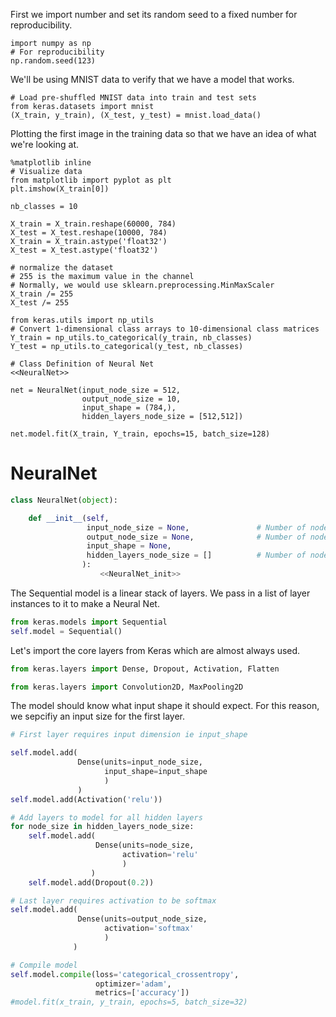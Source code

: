 

First we import number and set its random seed to a fixed number for reproducibility.
#+BEGIN_SRC ipython :session
import numpy as np
# For reproducibility
np.random.seed(123)
#+END_SRC

#+RESULTS:
: # Out[10]:

We'll be using MNIST data to verify that we have a model that works.
#+BEGIN_SRC ipython :session
# Load pre-shuffled MNIST data into train and test sets
from keras.datasets import mnist
(X_train, y_train), (X_test, y_test) = mnist.load_data()
#+END_SRC

#+RESULTS:
: # Out[12]:

Plotting the first image in the training data so that we have an idea of what we're looking at.
#+BEGIN_SRC ipython :session :results raw drawer
%matplotlib inline
# Visualize data
from matplotlib import pyplot as plt
plt.imshow(X_train[0])
#+END_SRC

#+RESULTS:
:RESULTS:
# Out[16]:
: <matplotlib.image.AxesImage at 0x7fd819e84780>
[[file:./obipy-resources/16918aTw.png]]
:END:

#+BEGIN_SRC ipython :session
nb_classes = 10

X_train = X_train.reshape(60000, 784)
X_test = X_test.reshape(10000, 784)
X_train = X_train.astype('float32')
X_test = X_test.astype('float32')

# normalize the dataset
# 255 is the maximum value in the channel
# Normally, we would use sklearn.preprocessing.MinMaxScaler
X_train /= 255
X_test /= 255

from keras.utils import np_utils
# Convert 1-dimensional class arrays to 10-dimensional class matrices
Y_train = np_utils.to_categorical(y_train, nb_classes)
Y_test = np_utils.to_categorical(y_test, nb_classes)
#+END_SRC

#+RESULTS:
: # Out[27]:

#+BEGIN_SRC ipython :noweb yes :session
# Class Definition of Neural Net
<<NeuralNet>>
#+END_SRC

#+RESULTS:
: # Out[30]:

#+BEGIN_SRC ipython :session
net = NeuralNet(input_node_size = 512,
                output_node_size = 10,
                input_shape = (784,),
                hidden_layers_node_size = [512,512])
#+END_SRC

#+RESULTS:
: # Out[43]:

#+BEGIN_SRC ipython :session
net.model.fit(X_train, Y_train, epochs=15, batch_size=128)
#+End_SRC

#+RESULTS:
: # Out[45]:
: : <keras.callbacks.History at 0x7fd808613e10>



* NeuralNet
#+NAME: NeuralNet
#+BEGIN_SRC python :noweb yes :tangle neural.py
  class NeuralNet(object):

      def __init__(self,
                   input_node_size = None,               # Number of nodes in input layer
                   output_node_size = None,              # Number of nodes in output layer
                   input_shape = None,
                   hidden_layers_node_size = []          # Number of nodes in each hidden layer
                  ):
                      <<NeuralNet_init>>
#+END_SRC

The Sequential model is a linear stack of layers. We pass in a list of layer instances to it to make a Neural Net.
#+NAME: NeuralNet_init
#+BEGIN_SRC python
          from keras.models import Sequential
          self.model = Sequential()
#+END_SRC

Let's import the core layers from Keras which are almost always used.
#+NAME: NeuralNet_init
#+BEGIN_SRC python
          from keras.layers import Dense, Dropout, Activation, Flatten
#+END_SRC

#+NAME: NeuralNet_init
#+BEGIN_SRC python
          from keras.layers import Convolution2D, MaxPooling2D
#+END_SRC

The model should know what input shape it should expect. For this reason, we sepcifiy an input size for the first layer.
#+NAME: NeuralNet_init
#+BEGIN_SRC python
          # First layer requires input dimension ie input_shape

          self.model.add(
                         Dense(units=input_node_size,
                               input_shape=input_shape
                               )
                         )
          self.model.add(Activation('relu'))
#+END_SRC

#+NAME: NeuralNet_init
#+BEGIN_SRC python
          # Add layers to model for all hidden layers
          for node_size in hidden_layers_node_size:
              self.model.add(
                             Dense(units=node_size,
                                   activation='relu'
                                   )
                            )
              self.model.add(Dropout(0.2))
#+END_SRC

#+NAME: NeuralNet_init
#+BEGIN_SRC python
          # Last layer requires activation to be softmax
          self.model.add(
                         Dense(units=output_node_size,
                               activation='softmax'
                               )
                        )
#+END_SRC


#+NAME: NeuralNet_init
#+BEGIN_SRC python
          # Compile model
          self.model.compile(loss='categorical_crossentropy',
                             optimizer='adam',
                             metrics=['accuracy'])
          #model.fit(x_train, y_train, epochs=5, batch_size=32)
#+END_SRC





